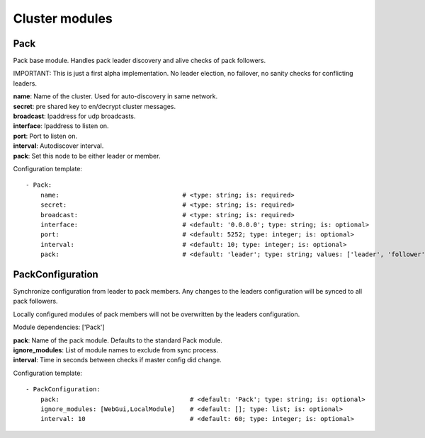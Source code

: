 .. _Cluster:

Cluster modules
===============

Pack
----

Pack base module. Handles pack leader discovery and alive checks of pack followers.

IMPORTANT:
This is just a first alpha implementation. No leader election, no failover, no sanity checks for conflicting leaders.

| **name**:  Name of the cluster. Used for auto-discovery in same network.
| **secret**:  pre shared key to en/decrypt cluster messages.
| **broadcast**:  Ipaddress for udp broadcasts.
| **interface**:   Ipaddress to listen on.
| **port**:    Port to listen on.
| **interval**:  Autodiscover interval.
| **pack**:  Set this node to be either leader or member.

Configuration template:

::

    - Pack:
        name:                                 # <type: string; is: required>
        secret:                               # <type: string; is: required>
        broadcast:                            # <type: string; is: required>
        interface:                            # <default: '0.0.0.0'; type: string; is: optional>
        port:                                 # <default: 5252; type: integer; is: optional>
        interval:                             # <default: 10; type: integer; is: optional>
        pack:                                 # <default: 'leader'; type: string; values: ['leader', 'follower']; is: optional>


PackConfiguration
-----------------

Synchronize configuration from leader to pack members.
Any changes to the leaders configuration will be synced to all pack followers.

Locally configured modules of pack members will not be overwritten by the leaders configuration.

Module dependencies: ['Pack']

| **pack**:  Name of the pack module. Defaults to the standard Pack module.
| **ignore_modules**:  List of module names to exclude from sync process.
| **interval**:  Time in seconds between checks if master config did change.

Configuration template:

::

    - PackConfiguration:
        pack:                                   # <default: 'Pack'; type: string; is: optional>
        ignore_modules: [WebGui,LocalModule]    # <default: []; type: list; is: optional>
        interval: 10                            # <default: 60; type: integer; is: optional>